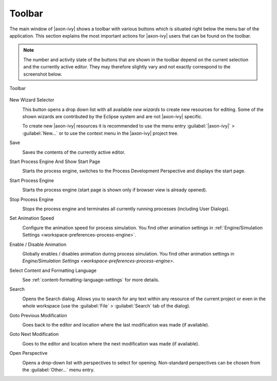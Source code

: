 .. _toolbar:

Toolbar
=======

The main window of |axon-ivy| shows a toolbar with various buttons which
is situated right below the menu bar of the application. This section
explains the most important actions for |axon-ivy| users that can be found
on the toolbar.

.. Note::

   The number and activity state of the buttons that are shown in the
   toolbar depend on the current selection and the currently active
   editor. They may therefore slightly vary and not exactly correspond
   to the screenshot below.

.. figure:: /_images/designer/toolbar.png
   :alt: Toolbar
   :align: center
   
   Toolbar
   

New Wizard Selector
   .. image:: /_images/designer/button-new.png
   
   This button opens a drop down list with all available *new wizards*
   to create new resources for editing. Some of the shown wizards are
   contributed by the Eclipse system and are not |axon-ivy| specific.

   To create new |axon-ivy| resources it is recommended to use the menu
   entry :guilabel:`|axon-ivy|` > :guilabel:`New...` or to use the
   context menu in the |axon-ivy| project tree.


Save
   .. image:: /_images/designer/button-save.png

   Saves the contents of the currently active editor.


Start Process Engine And Show Start Page
   .. image:: /_images/designer/button-start-engine-and-overview.png

   Starts the process engine, switches to the Process Development
   Perspective and displays the start page.


Start Process Engine
   .. image:: /_images/designer/button-start-engine.png

   Starts the process engine (start page is shown only if browser view
   is already opened).


Stop Process Engine
   .. image:: /_images/designer/button-stop-engine.png

   Stops the process engine and terminates all currently running
   processes (including User Dialogs).


Set Animation Speed
   .. image:: /_images/designer/button-animation-speed.png

   Configure the animation speed for process simulation. You find other
   animation settings in :ref:`Engine/Simulation
   Settings <workspace-preferences-process-engine>`.


Enable / Disable Animation
   .. image:: /_images/designer/button-animation-toggler.png 

   Globally enables / disables animation during process simulation. You
   find other animation settings in `Engine/Simulation
   Settings <workspace-preferences-process-engine>`.


Select Content and Formatting Language
   .. image:: /_images/designer/button-content-formatting-language.png

   See :ref:`content-formatting-language-settings` for more
   details.


Search
   .. image:: /_images/designer/button-search.png

   Opens the Search dialog. Allows you to search for any text within any
   resource of the current project or even in the whole workspace (use
   the :guilabel:`File` > :guilabel:`Search` tab of the dialog).


Goto Previous Modification
   .. image:: /_images/designer/button-previous-modification.png

   Goes back to the editor and location where the last modification was
   made (if available).


Goto Next Modification
   .. image:: /_images/designer/button-next-modification.png

   Goes to the editor and location where the next modification was made
   (if available).


Open Perspective
   .. image:: /_images/designer/button-open-perspective.png

   Opens a drop-down list with perspectives to select for opening.
   Non-standard perspectives can be chosen from the :guilabel:`Other...` menu
   entry.
